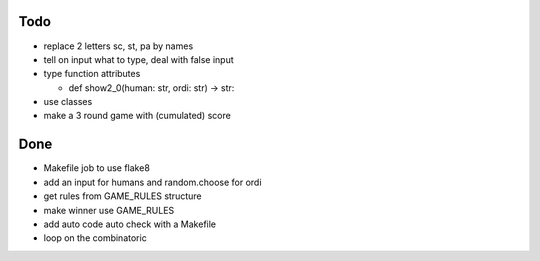 Todo
=====
- replace 2 letters sc, st, pa by names
- tell on input what to type, deal with false input
- type function attributes

  - def show2_0(human: str, ordi: str) -> str:

- use classes
- make a 3 round game with (cumulated) score

Done
====
- Makefile job to use flake8
- add an input for humans and random.choose for ordi
- get rules from GAME_RULES structure
- make winner use GAME_RULES
- add auto code auto check with a Makefile
- loop on the combinatoric 

